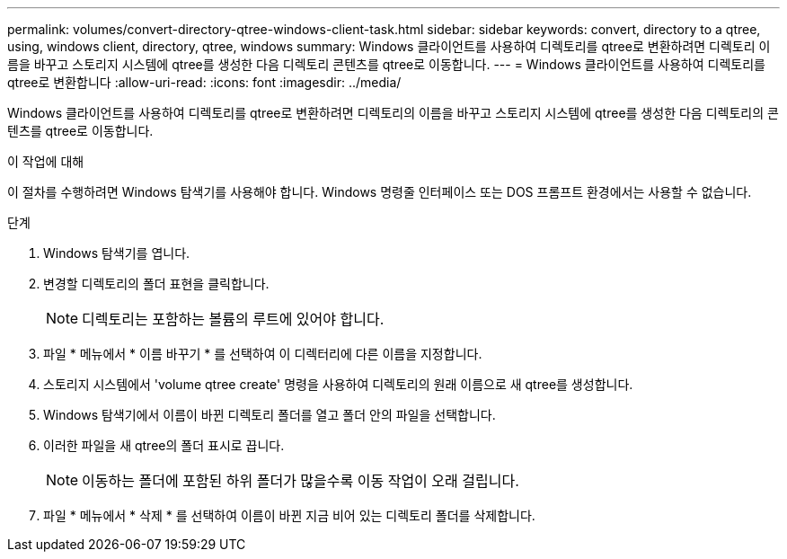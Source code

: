 ---
permalink: volumes/convert-directory-qtree-windows-client-task.html 
sidebar: sidebar 
keywords: convert, directory to a qtree, using, windows client, directory, qtree, windows 
summary: Windows 클라이언트를 사용하여 디렉토리를 qtree로 변환하려면 디렉토리 이름을 바꾸고 스토리지 시스템에 qtree를 생성한 다음 디렉토리 콘텐츠를 qtree로 이동합니다. 
---
= Windows 클라이언트를 사용하여 디렉토리를 qtree로 변환합니다
:allow-uri-read: 
:icons: font
:imagesdir: ../media/


[role="lead"]
Windows 클라이언트를 사용하여 디렉토리를 qtree로 변환하려면 디렉토리의 이름을 바꾸고 스토리지 시스템에 qtree를 생성한 다음 디렉토리의 콘텐츠를 qtree로 이동합니다.

.이 작업에 대해
이 절차를 수행하려면 Windows 탐색기를 사용해야 합니다. Windows 명령줄 인터페이스 또는 DOS 프롬프트 환경에서는 사용할 수 없습니다.

.단계
. Windows 탐색기를 엽니다.
. 변경할 디렉토리의 폴더 표현을 클릭합니다.
+
[NOTE]
====
디렉토리는 포함하는 볼륨의 루트에 있어야 합니다.

====
. 파일 * 메뉴에서 * 이름 바꾸기 * 를 선택하여 이 디렉터리에 다른 이름을 지정합니다.
. 스토리지 시스템에서 'volume qtree create' 명령을 사용하여 디렉토리의 원래 이름으로 새 qtree를 생성합니다.
. Windows 탐색기에서 이름이 바뀐 디렉토리 폴더를 열고 폴더 안의 파일을 선택합니다.
. 이러한 파일을 새 qtree의 폴더 표시로 끕니다.
+
[NOTE]
====
이동하는 폴더에 포함된 하위 폴더가 많을수록 이동 작업이 오래 걸립니다.

====
. 파일 * 메뉴에서 * 삭제 * 를 선택하여 이름이 바뀐 지금 비어 있는 디렉토리 폴더를 삭제합니다.

